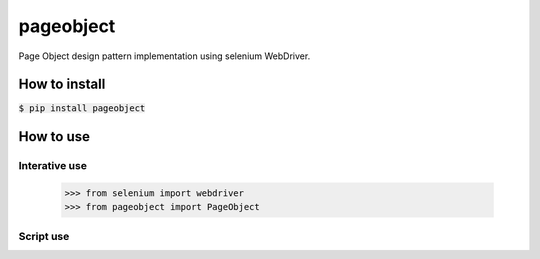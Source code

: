 ==========
pageobject
==========

Page Object design pattern implementation using selenium WebDriver.

How to install
==============

:code:`$ pip install pageobject`


How to use
==========

Interative use
--------------

    >>> from selenium import webdriver
    >>> from pageobject import PageObject



Script use
----------

